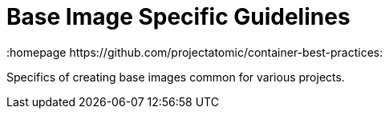 // vim: set syntax=asciidoc:
[[base_image_spec]]
= Base Image Specific Guidelines
:data-uri:
:icons:
:toc:
:toclevels 4:
:numbered:
:homepage https://github.com/projectatomic/container-best-practices:

Specifics of creating base images common for various projects.
